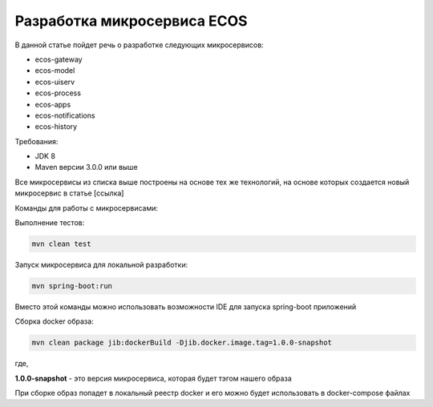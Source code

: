 Разработка микросервиса ECOS
===============================

В данной статье пойдет речь о разработке следующих микросервисов:

- ecos-gateway
- ecos-model
- ecos-uiserv
- ecos-process
- ecos-apps
- ecos-notifications
- ecos-history

Требования:

- JDK 8
- Maven версии 3.0.0 или выше

Все микросервисы из списка выше построены на основе тех же технологий, на основе которых создается новый микросервис в статье [ссылка]

Команды для работы с микросервисами:

Выполнение тестов:

.. code-block::

    mvn clean test


Запуск микросервиса для локальной разработки:

.. code-block::

    mvn spring-boot:run

Вместо этой команды можно использовать возможности IDE для запуска spring-boot приложений

Сборка docker образа:

.. code-block::

    mvn clean package jib:dockerBuild -Djib.docker.image.tag=1.0.0-snapshot

где,

**1.0.0-snapshot** - это версия микросервиса, которая будет тэгом нашего образа

При сборке образ попадет в локальный реестр docker и его можно будет использовать в docker-compose файлах


